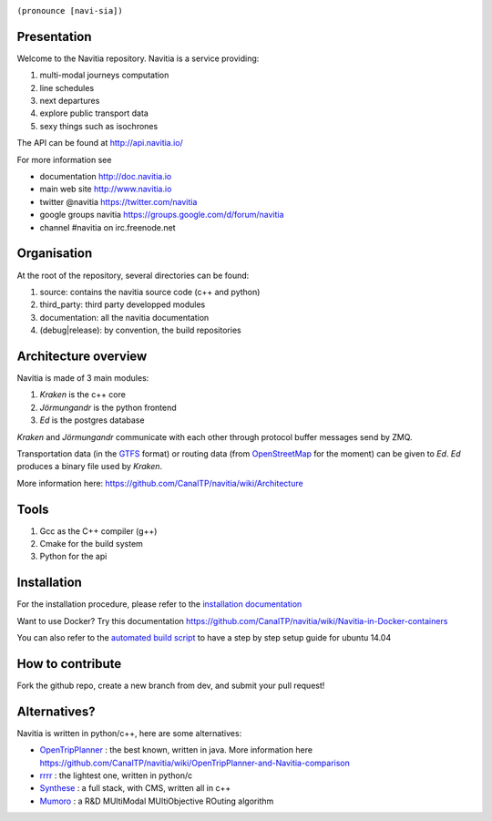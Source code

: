 .. image:: documentation/diagrams/logo_navitia_horizontal_fd_gris_250px.png
    :alt: navitia
    :align: center 

``(pronounce [navi-sia])``

.. image::  https://ci.navitia.io/buildStatus/icon?job=navitia_release
    :alt: build status
    :target: https://ci.navitia.io/job/navitia_release/


Presentation
============
Welcome to the Navitia repository. Navitia is a service providing:

#. multi-modal journeys computation

#. line schedules

#. next departures

#. explore public transport data

#. sexy things such as isochrones

The API can be found at http://api.navitia.io/

For more information see

* documentation http://doc.navitia.io
* main web site http://www.navitia.io
* twitter @navitia https://twitter.com/navitia
* google groups navitia https://groups.google.com/d/forum/navitia
* channel #navitia on irc.freenode.net

Organisation
============
At the root of the repository, several directories can be found:

#. source: contains the navitia source code (c++ and python)

#. third_party: third party developped modules

#. documentation: all the navitia documentation

#. (debug|release): by convention, the build repositories

Architecture overview
=====================
Navitia is made of 3 main modules:

#. *Kraken* is the c++ core

#. *Jörmungandr* is the python frontend

#. *Ed* is the postgres database

*Kraken* and *Jörmungandr* communicate with each other through protocol buffer messages send by ZMQ.

Transportation data (in the `GTFS <https://developers.google.com/transit/gtfs/>`_ format) or routing data (from `OpenStreetMap <http://www.openstreetmap.org/>`_ for the moment) can be given to *Ed*. *Ed* produces a binary file used by *Kraken*.

.. image:: documentation/diagrams/Navitia_simple_architecture.png

More information here: https://github.com/CanalTP/navitia/wiki/Architecture

Tools
======
#. Gcc as the C++ compiler (g++)

#. Cmake for the build system

#. Python for the api

Installation
============
For the installation procedure, please refer to the `installation documentation <https://github.com/canaltp/navitia/blob/dev/install.rst>`_

Want to use Docker? Try this documentation https://github.com/CanalTP/navitia/wiki/Navitia-in-Docker-containers

You can also refer to the `automated build script <https://github.com/canaltp/navitia/blob/dev/build_navitia.sh>`_ to have a step by step setup guide for ubuntu 14.04


How to contribute
=================
Fork the github repo, create a new branch from dev, and submit your pull request!

Alternatives?
=============
Navitia is written in python/c++, here are some alternatives:

* `OpenTripPlanner <https://github.com/opentripplanner/OpenTripPlanner/>`_ : the best known, written in java. More information here https://github.com/CanalTP/navitia/wiki/OpenTripPlanner-and-Navitia-comparison
* `rrrr <https://github.com/bliksemlabs/rrrr>`_ : the lightest one, written in python/c
* `Synthese <https://github.com/Open-Transport/synthese>`_ : a full stack, with CMS, written all in c++
* `Mumoro <https://github.com/Tristramg/mumoro>`_ : a R&D MUltiModal MUltiObjective ROuting algorithm
